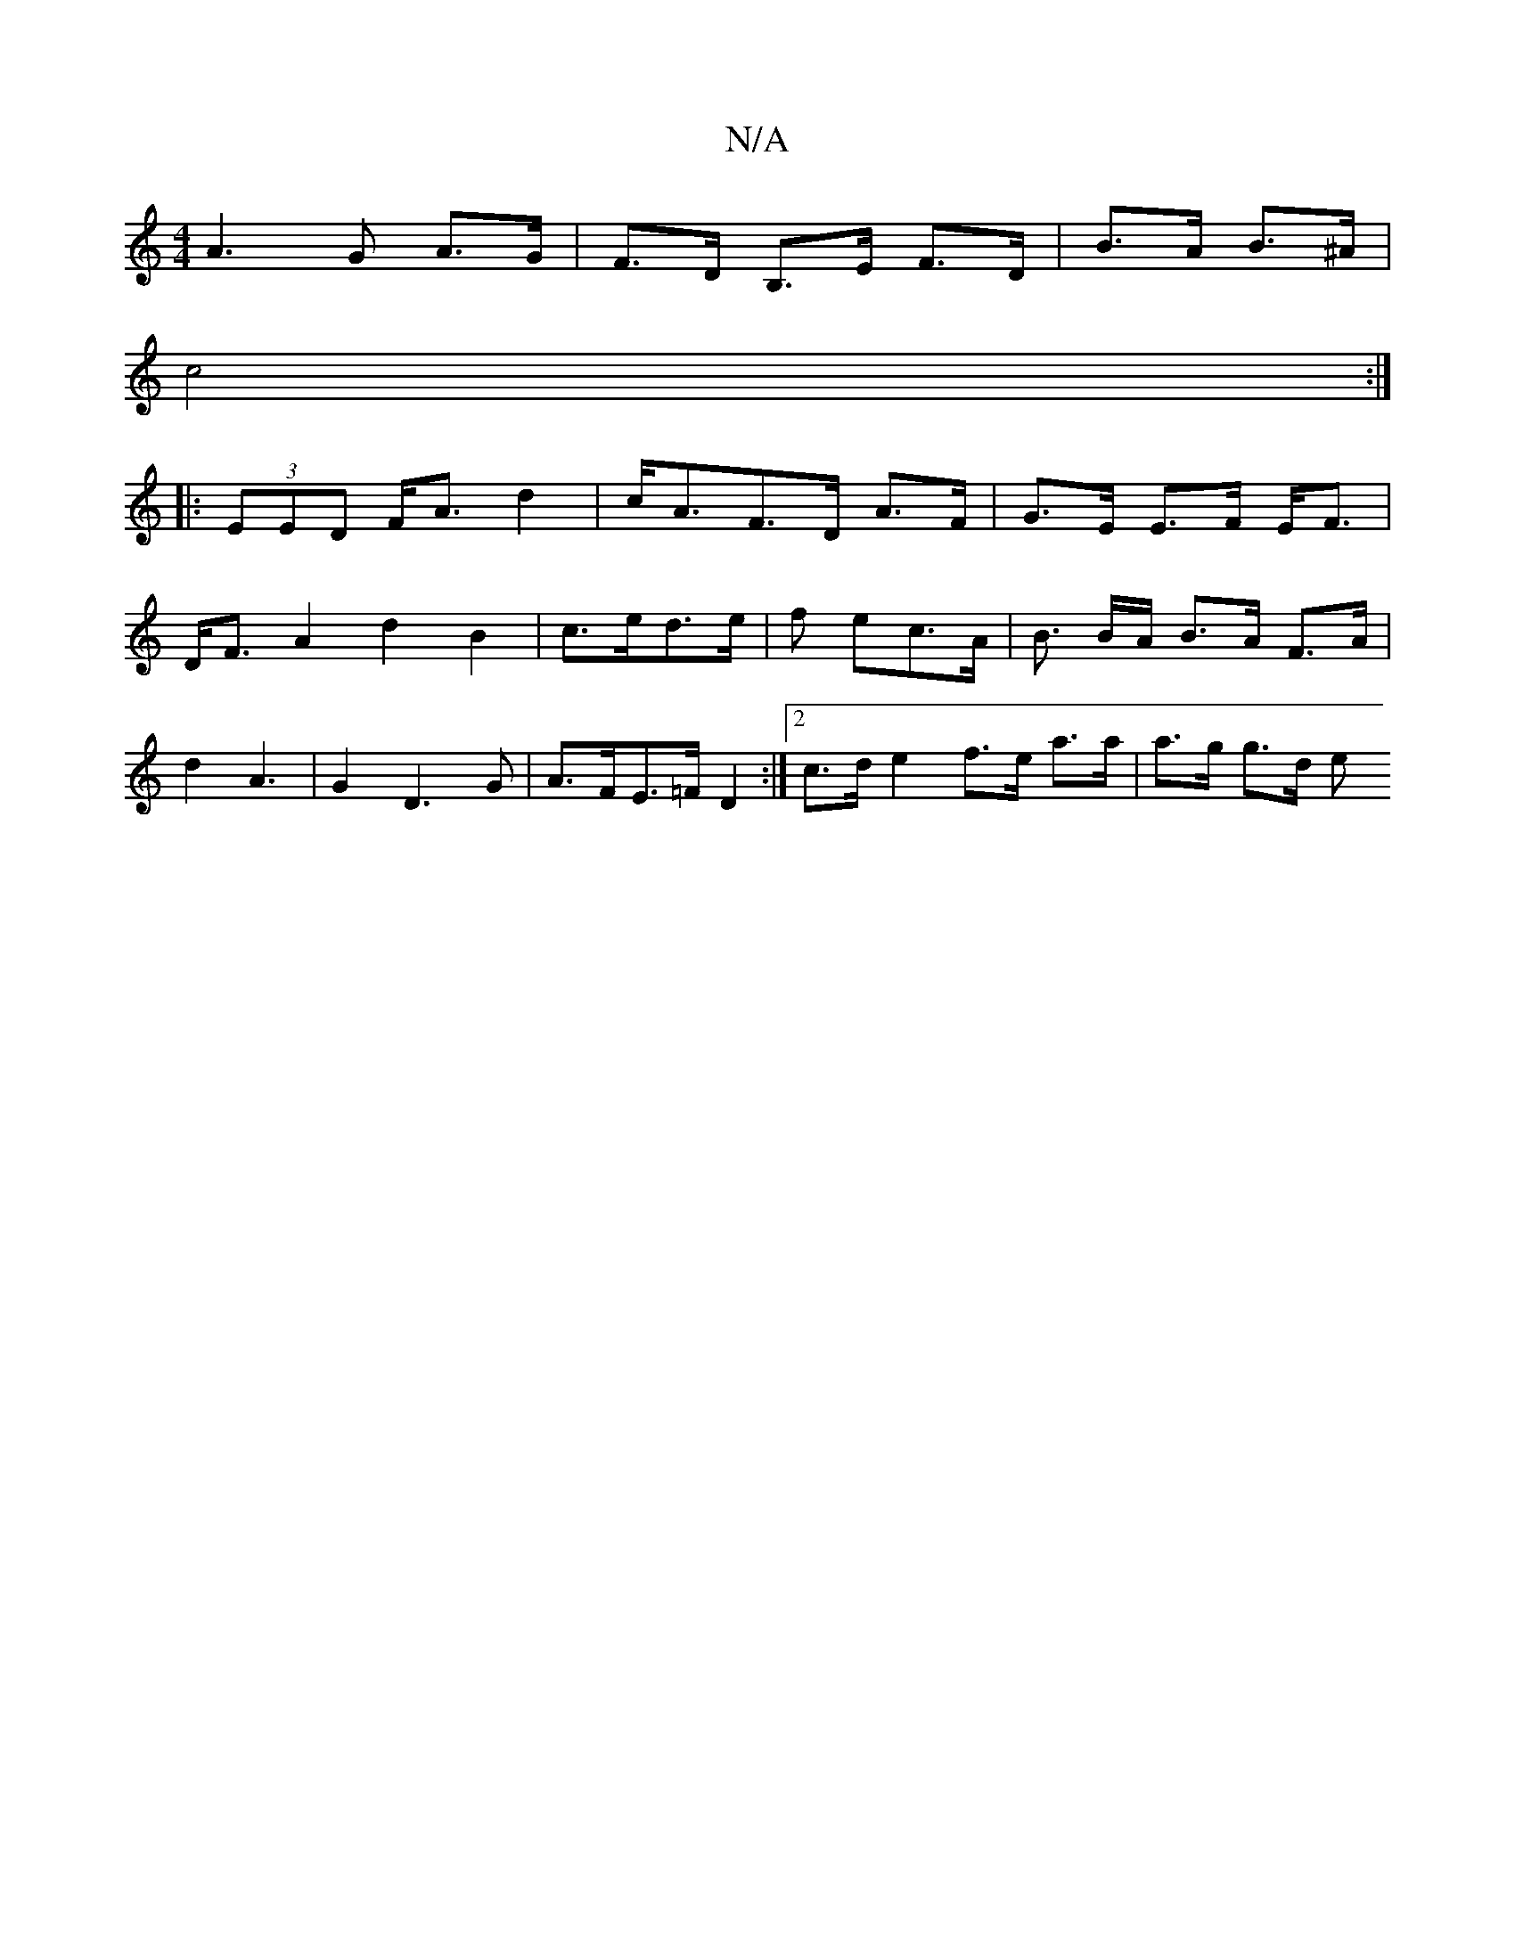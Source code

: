 X:1
T:N/A
M:4/4
R:N/A
K:Cmajor
A3G A>G | F>D B,>E F>D | B>A B>^A |
c4 :|
|: (3EED F<A d2|c<AF>D A>F | G>E E>F E<F |
D<F A2 d2 B2 | c>ed>e | f ec>A | B3/2 B/2A/ B>A F>A | d2 A3- | G2 D3 G | A>FE>=F D2 :|2 c>d e2 f>e a>a | a>g g>d e>